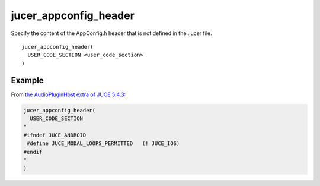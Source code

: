 jucer_appconfig_header
======================

Specify the content of the AppConfig.h header that is not defined in the .jucer file.

::

  jucer_appconfig_header(
    USER_CODE_SECTION <user_code_section>
  )


Example
-------

From `the AudioPluginHost extra of JUCE 5.4.3 <https://github.com/McMartin/FRUT/blob/
master/generated/JUCE-5.4.3/extras/AudioPluginHost/CMakeLists.txt#L185-L192>`_:

.. code:: cmake

  jucer_appconfig_header(
    USER_CODE_SECTION
  "
  #ifndef JUCE_ANDROID
   #define JUCE_MODAL_LOOPS_PERMITTED   (! JUCE_IOS)
  #endif
  "
  )
